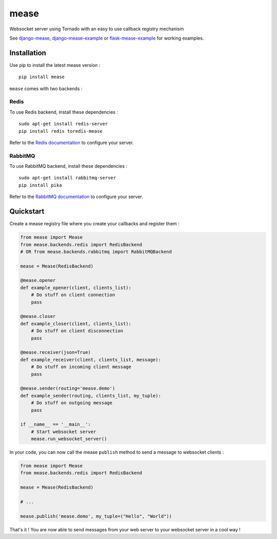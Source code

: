 #####
mease
#####

.. image:: https://badge.fury.io/py/mease.png
    :target: http://badge.fury.io/py/mease

.. image:: https://travis-ci.org/florianpaquet/mease.png?branch=master
    :target: https://travis-ci.org/florianpaquet/mease

Websocket server using Tornado with an easy to use callback registry mechanism

See `django-mease <https://github.com/florianpaquet/django-mease>`_, `django-mease-example <https://github.com/florianpaquet/django-mease-example>`_ or `flask-mease-example <https://github.com/florianpaquet/flask-mease-example>`_ for working examples.

************
Installation
************

Use pip to install the latest mease version : ::

    pip install mease

``mease`` comes with two backends :

Redis
=====

To use Redis backend, install these dependencies : ::

    sudo apt-get install redis-server
    pip install redis toredis-mease

Refer to the `Redis documentation <http://redis.io/documentation>`_ to configure your server.

RabbitMQ
========

To use RabbitMQ backend, install these dependencies : ::

    sudo apt-get install rabbitmq-server
    pip install pika

Refer to the `RabbitMQ documentation <http://www.rabbitmq.com/documentation.html>`_ to configure your server.

**********
Quickstart
**********

Create a mease registry file where you create your callbacks and register them :

.. code:: python

    from mease import Mease
    from mease.backends.redis import RedisBackend
    # OR from mease.backends.rabbitmq import RabbitMQBackend

    mease = Mease(RedisBackend)

    @mease.opener
    def example_opener(client, clients_list):
        # Do stuff on client connection
        pass

    @mease.closer
    def example_closer(client, clients_list):
        # Do stuff on client disconnection
        pass

    @mease.receiver(json=True)
    def example_receiver(client, clients_list, message):
        # Do stuff on incoming client message
        pass

    @mease.sender(routing='mease.demo')
    def example_sender(routing, clients_list, my_tuple):
        # Do stuff on outgoing message
        pass

    if __name__ == '__main__':
        # Start websocket server
        mease.run_websocket_server()

In your code, you can now call the mease ``publish`` method to send a message to websocket clients :

.. code:: python

    from mease import Mease
    from mease.backends.redis import RedisBackend
    
    mease = Mease(RedisBackend)
    
    # ...
    
    mease.publish('mease.demo', my_tuple=("Hello", "World"))
    
That's it ! You are now able to send messages from your web server to your websocket server in a cool way !

